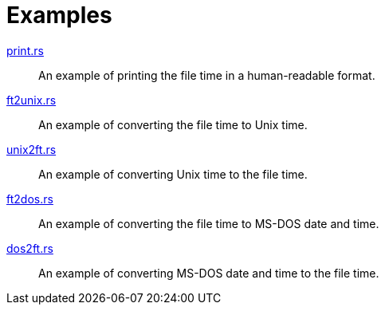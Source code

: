 // SPDX-FileCopyrightText: 2023 Shun Sakai
//
// SPDX-License-Identifier: Apache-2.0 OR MIT

= Examples

link:print.rs[]::

  An example of printing the file time in a human-readable format.

link:ft2unix.rs[]::

  An example of converting the file time to Unix time.

link:unix2ft.rs[]::

  An example of converting Unix time to the file time.

link:ft2dos.rs[]::

  An example of converting the file time to MS-DOS date and time.

link:dos2ft.rs[]::

  An example of converting MS-DOS date and time to the file time.
